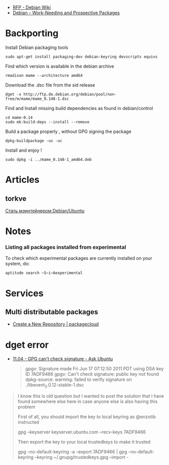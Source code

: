 - [[https://wiki.debian.org/RFP][RFP - Debian Wiki]]
- [[https://www.debian.org/devel/wnpp/][Debian -- Work-Needing and Prospective Packages]]
* Backporting

Install Debian packaging tools

#+BEGIN_EXAMPLE
    sudo apt-get install packaging-dev debian-keyring devscripts equivs
#+END_EXAMPLE

Find which version is available in the debian archive

#+BEGIN_EXAMPLE
    rmadison mame --architecture amd64
#+END_EXAMPLE

Download the .dsc file from the sid release

#+BEGIN_EXAMPLE
    dget -x http://ftp.de.debian.org/debian/pool/non-free/m/mame/mame_0.148-1.dsc
#+END_EXAMPLE

Find and Install missing build dependencies as found in debian/control

#+BEGIN_EXAMPLE
    cd mame-0.14
    sudo mk-build-deps --install --remove
#+END_EXAMPLE

Build a package properly , without GPG signing the package

#+BEGIN_EXAMPLE
    dpkg-buildpackage -us -uc
#+END_EXAMPLE

Install and enjoy !

#+BEGIN_EXAMPLE
    sudo dpkg -i ../mame_0.148-1_amd64.deb
#+END_EXAMPLE

* Articles

** torkve

[[https://habrahabr.ru/users/torkve/topics/page3/][Стать мэинтейнером
Debian/Ubuntu]]

* Notes

*** Listing all packages installed from experimental

To check which experimental packages are currently installed on your
system, do:

#+BEGIN_EXAMPLE
    aptitude search ~S~i~Aexperimental
#+END_EXAMPLE

* Services

** Multi distributable packages

- [[https://packagecloud.io/repositories/new][Create a New Repository | packagecloud]]
* dget error

- [[http://askubuntu.com/questions/56841/gpg-cant-check-signature][11.04 - GPG can't check signature - Ask Ubuntu]]

 #+BEGIN_QUOTE
 # dpkg-source -x libevent_2.0.12-stable-1.dsc
 gpgv: Signature made Fri Jun 17 07:12:50 2011 PDT using DSA key ID 7ADF9466
 gpgv: Can't check signature: public key not found
 dpkg-source: warning: failed to verify signature on ./libevent_2.0.12-stable-1.dsc
 #+END_QUOTE

#+BEGIN_QUOTE
I know this is old question but I wanted to post the solution that I have found somewhere else here in case anyone else is also having this problem

First of all, you should import the key to local keyring as @enzotib instructed

gpg --keyserver keyserver.ubuntu.com --recv-keys 7ADF9466

Then export the key to your local trustedkeys to make it trusted

gpg --no-default-keyring -a --export 7ADF9466 | gpg --no-default-keyring --keyring ~/.gnupg/trustedkeys.gpg --import -
#+END_QUOTE
